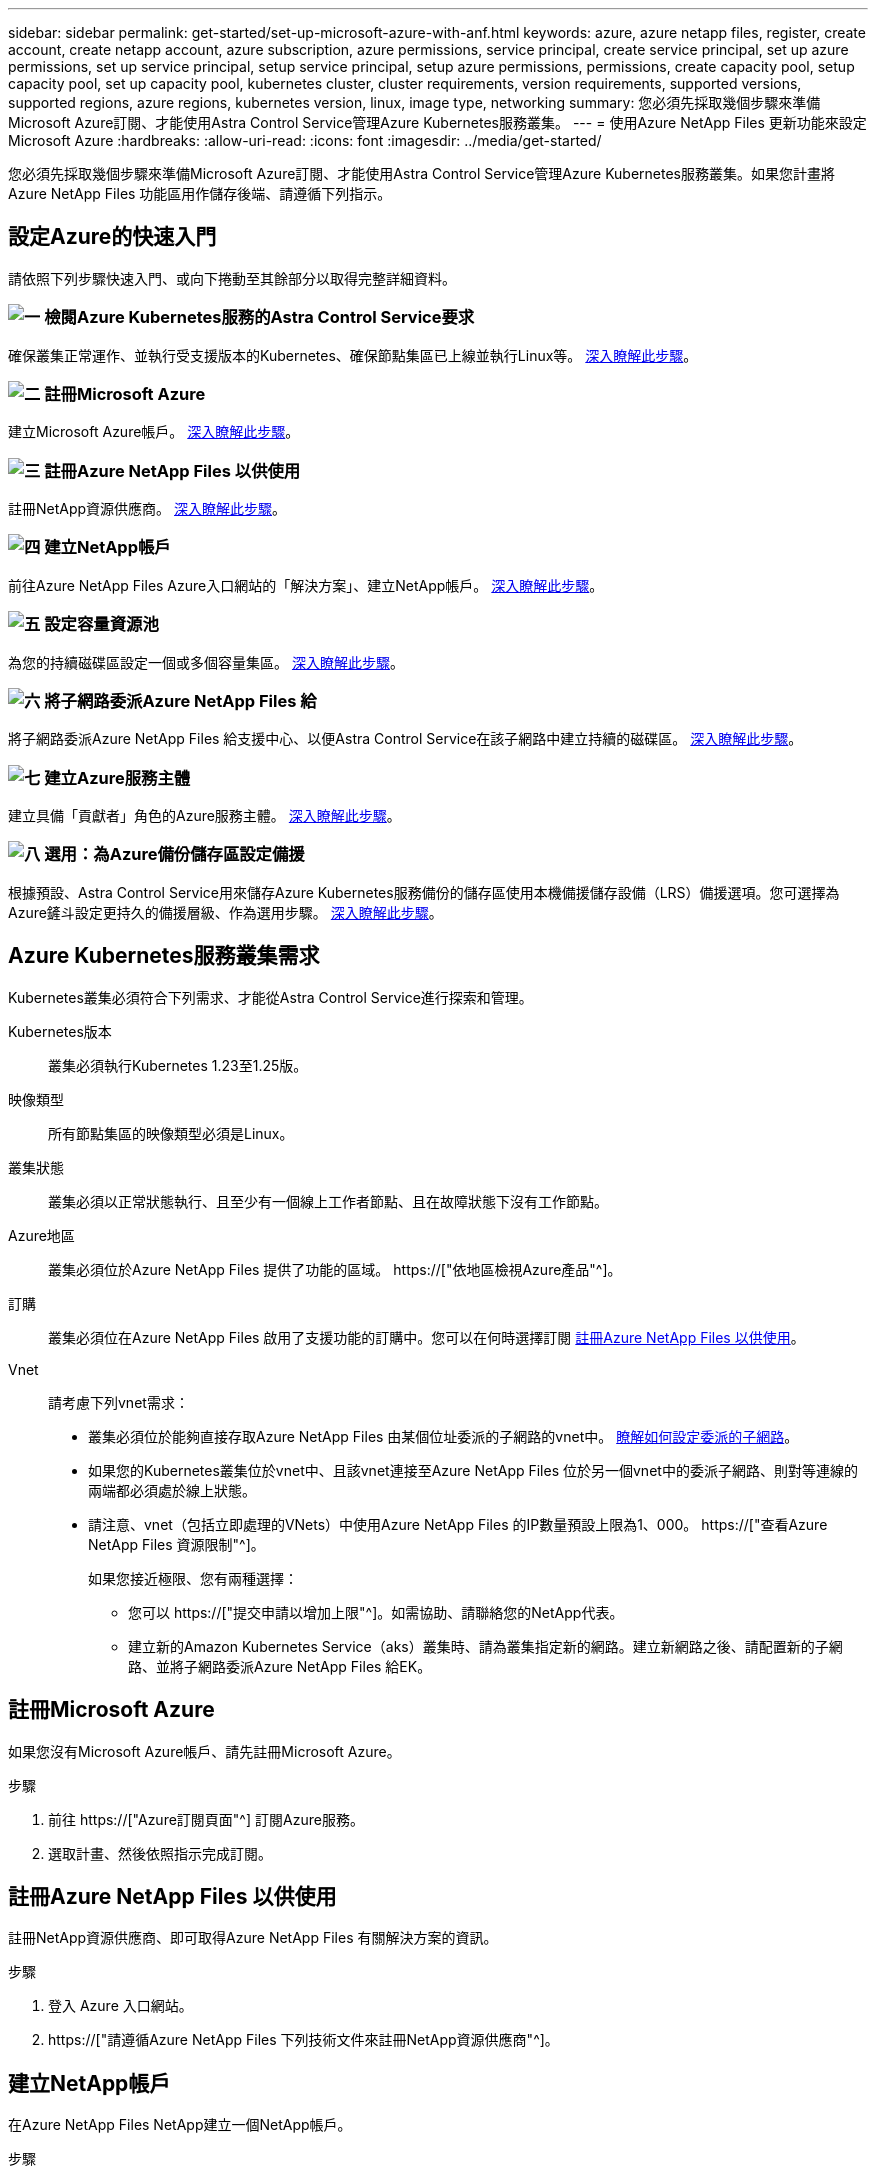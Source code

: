 ---
sidebar: sidebar 
permalink: get-started/set-up-microsoft-azure-with-anf.html 
keywords: azure, azure netapp files, register, create account, create netapp account, azure subscription, azure permissions, service principal, create service principal, set up azure permissions, set up service principal, setup service principal, setup azure permissions, permissions, create capacity pool, setup capacity pool, set up capacity pool, kubernetes cluster, cluster requirements, version requirements, supported versions, supported regions, azure regions, kubernetes version, linux, image type, networking 
summary: 您必須先採取幾個步驟來準備Microsoft Azure訂閱、才能使用Astra Control Service管理Azure Kubernetes服務叢集。 
---
= 使用Azure NetApp Files 更新功能來設定Microsoft Azure
:hardbreaks:
:allow-uri-read: 
:icons: font
:imagesdir: ../media/get-started/


[role="lead"]
您必須先採取幾個步驟來準備Microsoft Azure訂閱、才能使用Astra Control Service管理Azure Kubernetes服務叢集。如果您計畫將Azure NetApp Files 功能區用作儲存後端、請遵循下列指示。



== 設定Azure的快速入門

請依照下列步驟快速入門、或向下捲動至其餘部分以取得完整詳細資料。



=== image:https://raw.githubusercontent.com/NetAppDocs/common/main/media/number-1.png["一"] 檢閱Azure Kubernetes服務的Astra Control Service要求

[role="quick-margin-para"]
確保叢集正常運作、並執行受支援版本的Kubernetes、確保節點集區已上線並執行Linux等。 <<Azure Kubernetes服務叢集需求,深入瞭解此步驟>>。



=== image:https://raw.githubusercontent.com/NetAppDocs/common/main/media/number-2.png["二"] 註冊Microsoft Azure

[role="quick-margin-para"]
建立Microsoft Azure帳戶。 <<註冊Microsoft Azure,深入瞭解此步驟>>。



=== image:https://raw.githubusercontent.com/NetAppDocs/common/main/media/number-3.png["三"] 註冊Azure NetApp Files 以供使用

[role="quick-margin-para"]
註冊NetApp資源供應商。 <<註冊Azure NetApp Files 以供使用,深入瞭解此步驟>>。



=== image:https://raw.githubusercontent.com/NetAppDocs/common/main/media/number-4.png["四"] 建立NetApp帳戶

[role="quick-margin-para"]
前往Azure NetApp Files Azure入口網站的「解決方案」、建立NetApp帳戶。 <<建立NetApp帳戶,深入瞭解此步驟>>。



=== image:https://raw.githubusercontent.com/NetAppDocs/common/main/media/number-5.png["五"] 設定容量資源池

[role="quick-margin-para"]
為您的持續磁碟區設定一個或多個容量集區。 <<設定容量資源池,深入瞭解此步驟>>。



=== image:https://raw.githubusercontent.com/NetAppDocs/common/main/media/number-6.png["六"] 將子網路委派Azure NetApp Files 給

[role="quick-margin-para"]
將子網路委派Azure NetApp Files 給支援中心、以便Astra Control Service在該子網路中建立持續的磁碟區。 <<將子網路委派Azure NetApp Files 給,深入瞭解此步驟>>。



=== image:https://raw.githubusercontent.com/NetAppDocs/common/main/media/number-7.png["七"] 建立Azure服務主體

[role="quick-margin-para"]
建立具備「貢獻者」角色的Azure服務主體。 <<建立Azure服務主體,深入瞭解此步驟>>。



=== image:https://raw.githubusercontent.com/NetAppDocs/common/main/media/number-8.png["八"] 選用：為Azure備份儲存區設定備援

[role="quick-margin-para"]
根據預設、Astra Control Service用來儲存Azure Kubernetes服務備份的儲存區使用本機備援儲存設備（LRS）備援選項。您可選擇為Azure鏟斗設定更持久的備援層級、作為選用步驟。 <<選用：為Azure備份儲存區設定備援,深入瞭解此步驟>>。



== Azure Kubernetes服務叢集需求

Kubernetes叢集必須符合下列需求、才能從Astra Control Service進行探索和管理。

Kubernetes版本:: 叢集必須執行Kubernetes 1.23至1.25版。
映像類型:: 所有節點集區的映像類型必須是Linux。
叢集狀態:: 叢集必須以正常狀態執行、且至少有一個線上工作者節點、且在故障狀態下沒有工作節點。
Azure地區:: 叢集必須位於Azure NetApp Files 提供了功能的區域。 https://["依地區檢視Azure產品"^]。
訂購:: 叢集必須位在Azure NetApp Files 啟用了支援功能的訂購中。您可以在何時選擇訂閱 <<註冊Azure NetApp Files 以供使用,註冊Azure NetApp Files 以供使用>>。
Vnet:: 請考慮下列vnet需求：
+
--
* 叢集必須位於能夠直接存取Azure NetApp Files 由某個位址委派的子網路的vnet中。 <<將子網路委派Azure NetApp Files 給,瞭解如何設定委派的子網路>>。
* 如果您的Kubernetes叢集位於vnet中、且該vnet連接至Azure NetApp Files 位於另一個vnet中的委派子網路、則對等連線的兩端都必須處於線上狀態。
* 請注意、vnet（包括立即處理的VNets）中使用Azure NetApp Files 的IP數量預設上限為1、000。 https://["查看Azure NetApp Files 資源限制"^]。
+
如果您接近極限、您有兩種選擇：

+
** 您可以 https://["提交申請以增加上限"^]。如需協助、請聯絡您的NetApp代表。
** 建立新的Amazon Kubernetes Service（aks）叢集時、請為叢集指定新的網路。建立新網路之後、請配置新的子網路、並將子網路委派Azure NetApp Files 給EK。




--




== 註冊Microsoft Azure

如果您沒有Microsoft Azure帳戶、請先註冊Microsoft Azure。

.步驟
. 前往 https://["Azure訂閱頁面"^] 訂閱Azure服務。
. 選取計畫、然後依照指示完成訂閱。




== 註冊Azure NetApp Files 以供使用

註冊NetApp資源供應商、即可取得Azure NetApp Files 有關解決方案的資訊。

.步驟
. 登入 Azure 入口網站。
. https://["請遵循Azure NetApp Files 下列技術文件來註冊NetApp資源供應商"^]。




== 建立NetApp帳戶

在Azure NetApp Files NetApp建立一個NetApp帳戶。

.步驟
. https://["請遵循Azure NetApp Files 下列技術文件、從Azure入口網站建立NetApp帳戶"^]。




== 設定容量資源池

需要一個或多個容量集區、Astra Control Service才能在容量集區中配置持續的磁碟區。Astra Control Service不會為您建立容量資源池。

為Kubernetes應用程式設定容量資源池時、請考量下列事項：

* 容量資源池必須在相同的Azure區域中建立、以便透過Astra Control Service管理這些高負載叢集。
* 容量集區可以具有超高、優質或標準服務層級。每個服務層級都是針對不同的效能需求而設計。Astra Control Service支援這三項功能。
+
您需要為要搭配Kubernetes叢集使用的每個服務層級設定容量資源池。

+
link:../learn/azure-storage.html["深入瞭Azure NetApp Files 解適用於NetApp的服務層級"]。

* 在您使用Astra Control Service為要保護的應用程式建立容量資源池之前、請先選擇這些應用程式所需的效能和容量。
+
資源配置適當的容量、可確保使用者能視需要建立持續的磁碟區。如果無法使用容量、則無法配置持續磁碟區。

* 可利用手動或自動QoS類型來建立一個可擴充的資源池。Azure NetApp FilesAstra Control Service支援自動QoS容量集區。不支援手動QoS容量資源池。


.步驟
. https://["請遵循Azure NetApp Files 下列技術文件來設定自動QoS容量資源池"^]。




== 將子網路委派Azure NetApp Files 給

您需要將子網路委派Azure NetApp Files 給支援中心、以便Astra Control Service能在該子網路中建立持續的磁碟區。請注意Azure NetApp Files 、使用者只能在vnet中擁有一個委派的子網路。

如果您使用的是對等VNets、則對等連線的兩端都必須處於線上狀態：Kubernetes叢集所在的vnet、以及具有Azure NetApp Files 由他人委派子網路的vnet。

.步驟
. https://["請遵循Azure NetApp Files 《支持》文件將子網路委派Azure NetApp Files 給《支持》"^]。


.完成後
請等待約10分鐘、再探索在委派子網路中執行的叢集。



== 建立Azure服務主體

Astra Control Service需要指派「貢獻者」角色的Azure服務主體。Astra Control Service使用此服務主體來協助Kubernetes應用程式資料管理。

服務主體是專為搭配應用程式、服務和工具使用而建立的身分識別。指派角色給服務主體會限制對特定Azure資源的存取。

請依照下列步驟、使用Azure CLI建立服務主體。您需要將輸出儲存在Json檔案中、稍後再提供給Astra Control Service。 https://["如需使用CLI的詳細資訊、請參閱Azure文件"^]。

下列步驟假設您擁有建立服務主體的權限、而且您的機器上已安裝Microsoft Azure SDK（AZ命令）。

.需求
* 服務主體必須使用一般驗證。不支援憑證。
* 服務委託人必須獲得「參與者」或「擁有者」的Azure訂閱存取權。
* 您為範圍選擇的訂閱或資源群組必須包含高層叢集和Azure NetApp Files 您的帳戶。


.步驟
. 識別您的高層叢集所在的訂閱和租戶ID（這些是您要在Astra Control Service中管理的叢集）。
+
[source, azureCLI]
----
az configure --list-defaults
az account list --output table
----
. 視您使用的是整個訂閱或資源群組而定、執行下列其中一項：
+
** 建立服務主體、指派「參與者」角色、並將範圍指定給叢集所在的整個訂閱。
+
[source, azurecli]
----
az ad sp create-for-rbac --name service-principal-name --role contributor --scopes /subscriptions/SUBSCRIPTION-ID
----
** 建立服務主體、指派「參與者」角色、並指定叢集所在的資源群組。
+
[source, azurecli]
----
az ad sp create-for-rbac --name service-principal-name --role contributor --scopes /subscriptions/SUBSCRIPTION-ID/resourceGroups/RESOURCE-GROUP-ID
----


. 將產生的Azure CLI輸出儲存為Json檔案。
+
您必須提供此檔案、Astra Control Service才能探索您的高效能叢集、並管理Kubernetes資料管理作業。 link:../use/manage-credentials.html["深入瞭解Astra Control Service的認證管理"]。

. 選用：將訂閱ID新增至Json檔案、以便Astra Control Service在您選取檔案時自動填入ID。
+
否則、您必須在提示時在Astra Control Service中輸入訂閱ID。

+
* 範例 *

+
[source, JSON]
----
{
  "appId": "0db3929a-bfb0-4c93-baee-aaf8",
  "displayName": "sp-example-dev-sandbox",
  "name": "http://sp-example-dev-sandbox",
  "password": "mypassword",
  "tenant": "011cdf6c-7512-4805-aaf8-7721afd8ca37",
  "subscriptionId": "99ce999a-8c99-99d9-a9d9-99cce99f99ad"
}
----
. 選用：測試您的服務主體。根據服務主體使用的範圍、從下列命令範例中進行選擇。
+
.訂購範圍
[source, azurecli]
----
az login --service-principal --username APP-ID-SERVICEPRINCIPAL --password PASSWORD --tenant TENANT-ID
az group list --subscription SUBSCRIPTION-ID
az aks list --subscription SUBSCRIPTION-ID
az storage container list --account-name STORAGE-ACCOUNT-NAME
----
+
.資源群組範圍
[source, azurecli]
----
az login --service-principal --username APP-ID-SERVICEPRINCIPAL --password PASSWORD --tenant TENANT-ID
az aks list --subscription SUBSCRIPTION-ID --resource-group RESOURCE-GROUP-ID
----




== 選用：為Azure備份儲存區設定備援

您可以為Azure備份桶設定更持久的備援層級。根據預設、Astra Control Service用來儲存Azure Kubernetes服務備份的儲存區使用本機備援儲存設備（LRS）備援選項。若要為Azure鏟斗使用更持久的備援選項、您需要執行下列動作：

.步驟
. 建立使用所需備援層級的Azure儲存帳戶 https://["這些指示"^]。
. 使用在新的儲存帳戶中建立Azure容器 https://["這些指示"^]。
. 將容器新增為Astra Control Service的儲存庫。請參閱 link:../use/manage-buckets.html#add-an-additional-bucket["新增額外的儲存庫"]。
. （選用）若要將新建立的儲存庫用作Azure備份的預設儲存庫、請將其設為Azure的預設儲存庫。請參閱 link:../use/manage-buckets.html#change-the-default-bucket["變更預設儲存區"]。


